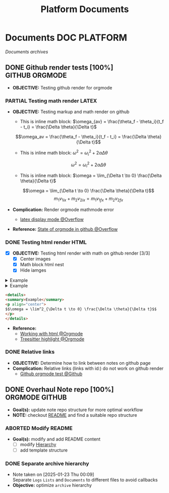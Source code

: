 #+TITLE: Platform  Documents
#+DESCRIPTION: Description for archive here
#+OPTIONS: ^:nil

* Documents :DOC:PLATFORM:
/Documents archives/
** DONE Github render tests [100%] :GITHUB:ORGMODE:
CLOSED: [2025-06-19 Thu 20:52]
:PROPERTIES:
:ID:       7fd3eabc-0cd2-43bb-b3b3-a31c018163b2
:END:
- *OBJECTIVE:* Testing github render for orgmode
*** PARTIAL Testing math render :LATEX:
CLOSED: [2025-06-19 Thu 02:07]
- *OBJECTIVE:* Testing markup and math render on github
  - This is inline math block: $\omega_{av} = \frac{\theta_f - \theta_i}{t_f - t_i} = \frac{\Delta \theta}{\Delta t}$
  $$\omega_av = \frac{\theta_f - \theta_i}{t_f - t_i} = \frac{\Delta \theta}{\Delta t}$$
  - This is inline math block: $\omega^2 = \omega^2_i + 2 \alpha \Delta \theta$
  $$\omega^2 = \omega^2_i + 2 \alpha \Delta \theta$$
  - This is inline math block: $\omega = \lim_{\Delta t \to 0} \frac{\Delta \theta}{\Delta t}$
  $$\omega = \lim_{\Delta t \to 0} \frac{\Delta \theta}{\Delta t}$$
  $$m_1 v_{1ix} + m_2 v_{2ix} = m_1 v_{1 \mathord{\mathit{f}} x} + m_2 v_{2 \mathord{\mathit{f}} x}$$

- *Complication:* Render orgmode mathmode error
  - [[https://ao.bloat.cat/exchange/tex.stackexchange.com/questions/74969/how-to-make-the-limit-mathematics-sign][latex display mode @Overflow]]
- *Reference:* [[https://ao.bloat.cat/exchange/stackoverflow.com/questions/31534084/how-can-i-get-github-to-display-inline-math-in-readme-org-file#79302884][State of orgmode in github @Overflow]]
*** DONE Testing html render :HTML:
CLOSED: [2025-06-15 Sun 21:32] DEADLINE: <2025-06-15 Sun>
- [X] *OBJECTIVE:* Testing html render with math on github render [3/3]
  - [X] Center images
  - [X] Math block html nest
  - [X] Hide iamges
#+begin_html html
<p align="center">
  <IMG src="./design/EEET2603/assets/LAB_03/LAB_3_1.svg" alt="test image" width=50%/>
</p>
#+end_html
#+begin_html html
<details>
  <summary>Example</summary>
  <p align="center">
    $$\omega = \lim^2_{\Delta t \to 0} \frac{\Delta \theta}{\Delta t}$$
  </p>
</details>
#+end_html
#+begin_html html
<details>
  <summary>Example</summary>
  <IMG src="./design/EEET2603/assets/LAB_03/LAB_1_2.svg" alt="test image" width=50%/>
</details>
#+end_html
#+BEGIN_SRC html
<details>
<summary>Example</summary>
<p align="center">
$$\omega = \lim^2_{\Delta t \to 0} \frac{\Delta \theta}{\Delta t}$$
</p>
</details>
#+END_SRC
- *Reference:*
  - [[id:6440266f-57df-40e2-a9e2-8d0867fcf9f2][Working with html @Orgmode]]
  - [[id:8506cc5d-a3e8-4d18-94aa-87ceb7a8c932][Treesitter highlight @Orgmode]]
*** DONE Relative links
CLOSED: [2025-06-19 Thu 20:52]
- *OBJECTIVE:* Determine how to link between notes on github page
- *Complication:* Relative links (links with id:) do not work on github render
  - [[https://github.com/novoid/github-orgmode-tests][Github orgmode test @Github]]
** DONE Overhaul Note repo [100%] :ORGMODE:GITHUB:
CLOSED: [2025-05-13 Tue 18:11] DEADLINE: <2025-05-13 Tue 20:00>
- *Goal(s):* update note repo structure for more optimal workflow
- *NOTE:* checkout [[./README.org][README]] and find a suitable repo structure
*** ABORTED Modify README
CLOSED: [2025-04-11 Fri 21:41]
- *Goal(s):* modify and add README content
  - [ ] modify [[./README.org::repo-hierarchy][Hierarchy]]
  - [ ] add template structure
*** DONE Separate archive hierarchy
CLOSED: [2025-05-13 Tue 18:11]
- Note taken on [2025-01-23 Thu 00:09] \\
  Separate ~Logs~ ~Lists~ and ~Documents~ to different files to avoid callbacks
- *Objective:* optimize ~archive~ hierarchy
